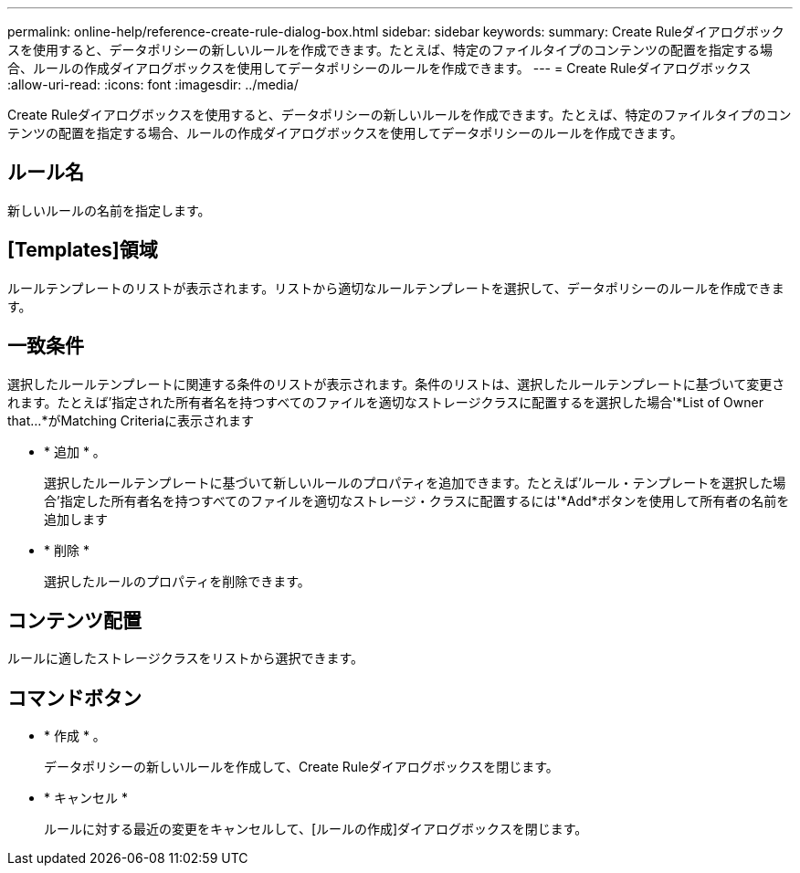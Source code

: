 ---
permalink: online-help/reference-create-rule-dialog-box.html 
sidebar: sidebar 
keywords:  
summary: Create Ruleダイアログボックスを使用すると、データポリシーの新しいルールを作成できます。たとえば、特定のファイルタイプのコンテンツの配置を指定する場合、ルールの作成ダイアログボックスを使用してデータポリシーのルールを作成できます。 
---
= Create Ruleダイアログボックス
:allow-uri-read: 
:icons: font
:imagesdir: ../media/


[role="lead"]
Create Ruleダイアログボックスを使用すると、データポリシーの新しいルールを作成できます。たとえば、特定のファイルタイプのコンテンツの配置を指定する場合、ルールの作成ダイアログボックスを使用してデータポリシーのルールを作成できます。



== ルール名

新しいルールの名前を指定します。



== [Templates]領域

ルールテンプレートのリストが表示されます。リストから適切なルールテンプレートを選択して、データポリシーのルールを作成できます。



== 一致条件

選択したルールテンプレートに関連する条件のリストが表示されます。条件のリストは、選択したルールテンプレートに基づいて変更されます。たとえば'指定された所有者名を持つすべてのファイルを適切なストレージクラスに配置するを選択した場合'*List of Owner that…*がMatching Criteriaに表示されます

* * 追加 * 。
+
選択したルールテンプレートに基づいて新しいルールのプロパティを追加できます。たとえば'ルール・テンプレートを選択した場合'指定した所有者名を持つすべてのファイルを適切なストレージ・クラスに配置するには'*Add*ボタンを使用して所有者の名前を追加します

* * 削除 *
+
選択したルールのプロパティを削除できます。





== コンテンツ配置

ルールに適したストレージクラスをリストから選択できます。



== コマンドボタン

* * 作成 * 。
+
データポリシーの新しいルールを作成して、Create Ruleダイアログボックスを閉じます。

* * キャンセル *
+
ルールに対する最近の変更をキャンセルして、[ルールの作成]ダイアログボックスを閉じます。


